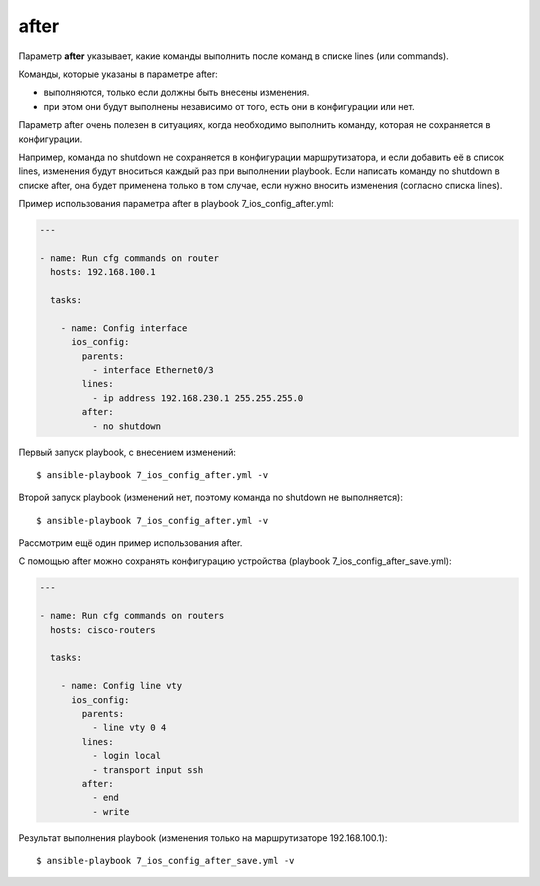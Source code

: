 after
-----

Параметр **after** указывает, какие команды выполнить после команд в
списке lines (или commands).

Команды, которые указаны в параметре after: 

* выполняются, только если должны быть внесены изменения. 
* при этом они будут выполнены
  независимо от того, есть они в конфигурации или нет.

Параметр after очень полезен в ситуациях, когда необходимо выполнить
команду, которая не сохраняется в конфигурации.

Например, команда no shutdown не сохраняется в конфигурации
маршрутизатора, и если добавить её в список lines, изменения будут
вноситься каждый раз при выполнении playbook.
Если написать команду no shutdown в списке after, она будет
применена только в том случае, если нужно вносить изменения (согласно
списка lines).

Пример использования параметра after в playbook
7_ios_config_after.yml:

.. code:: yml

    ---

    - name: Run cfg commands on router
      hosts: 192.168.100.1

      tasks:

        - name: Config interface
          ios_config:
            parents:
              - interface Ethernet0/3
            lines:
              - ip address 192.168.230.1 255.255.255.0
            after:
              - no shutdown

Первый запуск playbook, с внесением изменений:

::

    $ ansible-playbook 7_ios_config_after.yml -v

.. figure:: https://raw.githubusercontent.com/natenka/PyNEng/master/images/15_ansible/6f_ios_config_after.png

Второй запуск playbook (изменений нет, поэтому команда no shutdown не
выполняется):

::

    $ ansible-playbook 7_ios_config_after.yml -v

.. figure:: https://raw.githubusercontent.com/natenka/PyNEng/master/images/15_ansible/6f_ios_config_after_no_change.png

Рассмотрим ещё один пример использования after.

С помощью after можно сохранять конфигурацию устройства (playbook
7_ios_config_after_save.yml):

.. code:: yml

    ---

    - name: Run cfg commands on routers
      hosts: cisco-routers

      tasks:

        - name: Config line vty
          ios_config:
            parents:
              - line vty 0 4
            lines:
              - login local
              - transport input ssh
            after:
              - end
              - write

Результат выполнения playbook (изменения только на маршрутизаторе
192.168.100.1):

::

    $ ansible-playbook 7_ios_config_after_save.yml -v

.. figure:: https://raw.githubusercontent.com/natenka/PyNEng/master/images/15_ansible/6f_ios_config_after_save.png


